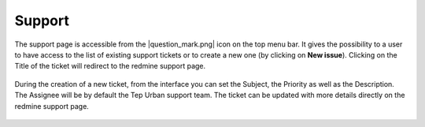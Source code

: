 Support
=======

The support page is accessible from the |question_mark.png| icon on the top menu bar. It gives the possibility to a user to have access to
the list of existing support tickets or to create a new one (by clicking on **New issue**). Clicking on the Title of the ticket will redirect to the redmine support page.

.. figure:: ../includes/html_support.png
	:figclass: img-border img-max-width

During the creation of a new ticket, from the interface you can set the Subject, the Priority as well as the Description. The Assignee will be by default the Tep Urban support team. 
The ticket can be updated with more details directly on the redmine support page.

.. figure:: ../includes/html_support2.png
	:figclass: img-border img-max-width

.. req:: TS-ICD-140
	:show:

	This section describes how the user can access issues tracking from the geobrowser.